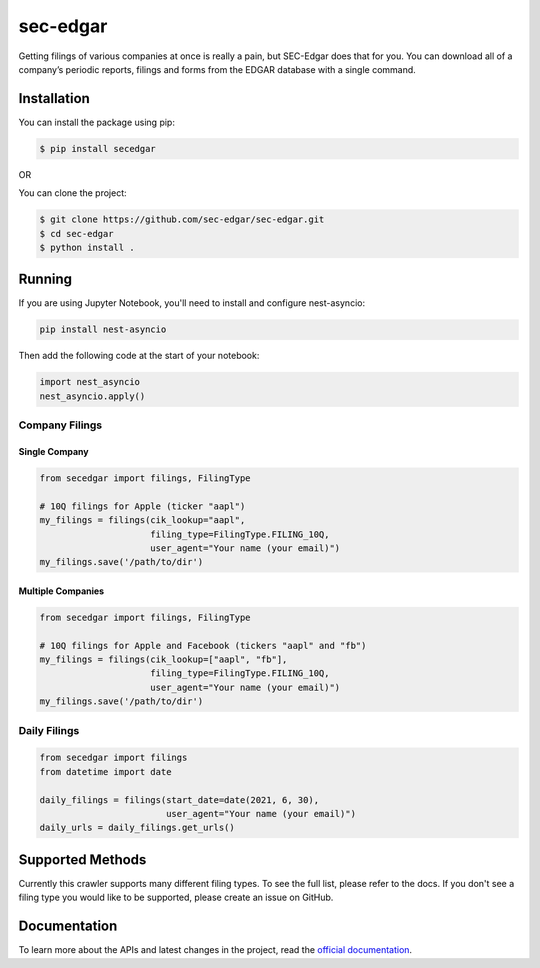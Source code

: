 sec-edgar
=========

|Tests Status| |Docs Status|

Getting filings of various companies at once is really a pain, but
SEC-Edgar does that for you. You can download all of a company’s
periodic reports, filings and forms from the EDGAR database with a
single command.

Installation
------------

You can install the package using pip:

.. code:: bash

   $ pip install secedgar

OR

You can clone the project:

.. code:: bash

   $ git clone https://github.com/sec-edgar/sec-edgar.git
   $ cd sec-edgar
   $ python install .

Running
-------

If you are using Jupyter Notebook, you'll need to install and configure nest-asyncio:

.. code-block:: bash

   pip install nest-asyncio

Then add the following code at the start of your notebook:

.. code-block:: python

   import nest_asyncio
   nest_asyncio.apply()

Company Filings
~~~~~~~~~~~~~~~

Single Company
^^^^^^^^^^^^^^

.. code:: python

    from secedgar import filings, FilingType

    # 10Q filings for Apple (ticker "aapl")
    my_filings = filings(cik_lookup="aapl",
                         filing_type=FilingType.FILING_10Q,
                         user_agent="Your name (your email)")
    my_filings.save('/path/to/dir')


Multiple Companies
^^^^^^^^^^^^^^^^^^

.. code:: python

    from secedgar import filings, FilingType

    # 10Q filings for Apple and Facebook (tickers "aapl" and "fb")
    my_filings = filings(cik_lookup=["aapl", "fb"],
                         filing_type=FilingType.FILING_10Q,
                         user_agent="Your name (your email)")
    my_filings.save('/path/to/dir')


Daily Filings
~~~~~~~~~~~~~


.. code:: python

    from secedgar import filings
    from datetime import date

    daily_filings = filings(start_date=date(2021, 6, 30),
                            user_agent="Your name (your email)")
    daily_urls = daily_filings.get_urls()



Supported Methods
-----------------

Currently this crawler supports many different filing types. To see the full list, please refer to the docs. If you don't see a filing type you would like
to be supported, please create an issue on GitHub.

Documentation
--------------
To learn more about the APIs and latest changes in the project, read the `official documentation <https://sec-edgar.github.io/sec-edgar>`_.


.. |Tests Status| image:: https://github.com/sec-edgar/sec-edgar/actions/workflows/test.yml/badge.svg
   :target: https://github.com/sec-edgar/sec-edgar/actions/workflows/test.yml
.. |Docs Status| image:: https://github.com/sec-edgar/sec-edgar/actions/workflows/docs.yml/badge.svg
   :target: https://github.com/sec-edgar/sec-edgar/actions/workflows/docs.yml
